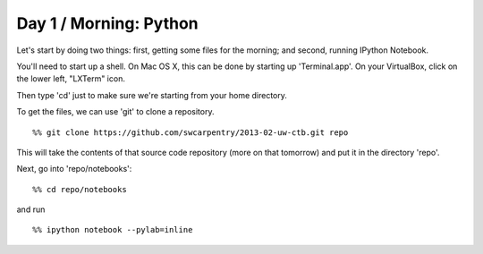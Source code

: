 Day 1 / Morning: Python
=======================

Let's start by doing two things: first, getting some files for the
morning; and second, running IPython Notebook.

You'll need to start up a shell.  On Mac OS X, this can be done
by starting up 'Terminal.app'.  On your VirtualBox, click on the
lower left, "LXTerm" icon.

Then type 'cd' just to make sure we're starting from your home directory.

To get the files, we can use 'git' to clone a repository. ::

   %% git clone https://github.com/swcarpentry/2013-02-uw-ctb.git repo

This will take the contents of that source code repository (more on that
tomorrow) and put it in the directory 'repo'.

Next, go into 'repo/notebooks'::

  %% cd repo/notebooks

and run ::

  %% ipython notebook --pylab=inline

